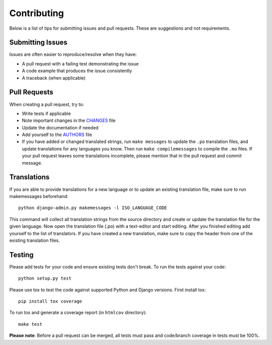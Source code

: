Contributing
============

Below is a list of tips for submitting issues and pull requests.  These are
suggestions and not requirements.

Submitting Issues
-----------------

Issues are often easier to reproduce/resolve when they have:

- A pull request with a failing test demonstrating the issue
- A code example that produces the issue consistently
- A traceback (when applicable)

Pull Requests
-------------

When creating a pull request, try to:

- Write tests if applicable
- Note important changes in the `CHANGES`_ file
- Update the documentation if needed
- Add yourself to the `AUTHORS`_ file
- If you have added or changed translated strings, run ``make messages`` to
  update the ``.po`` translation files, and update translations for any
  languages you know. Then run ``make compilemessages`` to compile the ``.mo``
  files. If your pull request leaves some translations incomplete, please
  mention that in the pull request and commit message.

.. _AUTHORS: AUTHORS.rst
.. _CHANGES: CHANGES.rst


Translations
------------

If you are able to provide translations for a new language or to update an
existing translation file, make sure to run makemessages beforehand::

    python django-admin.py makemessages -l ISO_LANGUAGE_CODE

This command will collect all translation strings from the source directory
and create or update the translation file for the given language. Now open the
translation file (.po) with a text-editor and start editing.
After you finished editing add yourself to the list of translators.
If you have created a new translation, make sure to copy the header from one
of the existing translation files.

Testing
-------

Please add tests for your code and ensure existing tests don't break.  To run
the tests against your code::

    python setup.py test

Please use tox to test the code against supported Python and Django versions.
First install tox::

    pip install tox coverage

To run tox and generate a coverage report (in ``htmlcov`` directory)::

    make test

**Please note**: Before a pull request can be merged, all tests must pass and
code/branch coverage in tests must be 100%.
